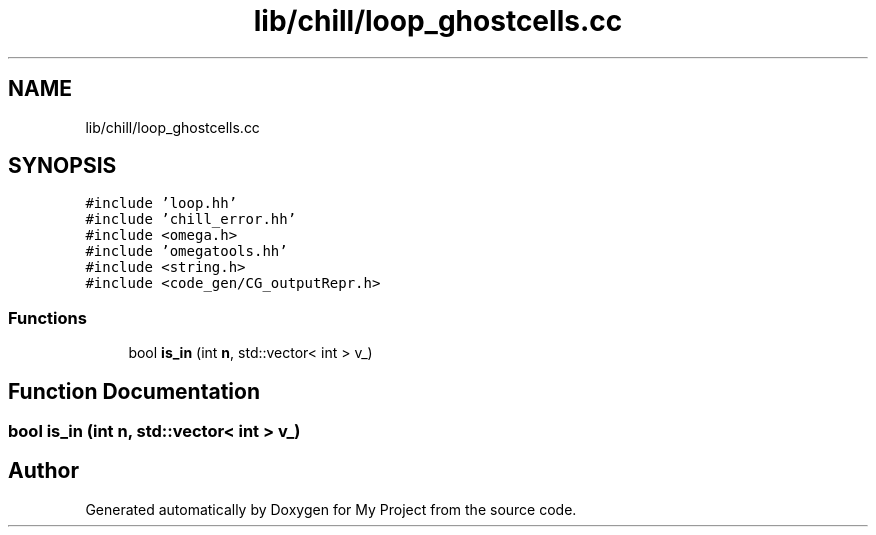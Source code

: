 .TH "lib/chill/loop_ghostcells.cc" 3 "Sun Jul 12 2020" "My Project" \" -*- nroff -*-
.ad l
.nh
.SH NAME
lib/chill/loop_ghostcells.cc
.SH SYNOPSIS
.br
.PP
\fC#include 'loop\&.hh'\fP
.br
\fC#include 'chill_error\&.hh'\fP
.br
\fC#include <omega\&.h>\fP
.br
\fC#include 'omegatools\&.hh'\fP
.br
\fC#include <string\&.h>\fP
.br
\fC#include <code_gen/CG_outputRepr\&.h>\fP
.br

.SS "Functions"

.in +1c
.ti -1c
.RI "bool \fBis_in\fP (int \fBn\fP, std::vector< int > v_)"
.br
.in -1c
.SH "Function Documentation"
.PP 
.SS "bool is_in (int n, std::vector< int > v_)"

.SH "Author"
.PP 
Generated automatically by Doxygen for My Project from the source code\&.
